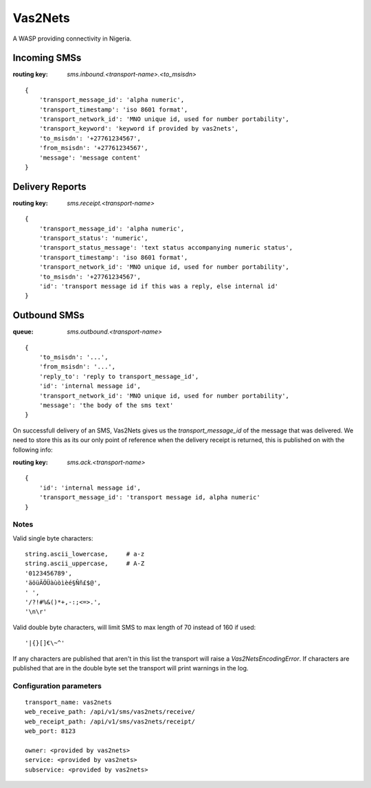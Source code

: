 Vas2Nets
========

A WASP providing connectivity in Nigeria.


Incoming SMSs
*************

:routing key: `sms.inbound.<transport-name>.<to_msisdn>`

::

    {
        'transport_message_id': 'alpha numeric',
        'transport_timestamp': 'iso 8601 format',
        'transport_network_id': 'MNO unique id, used for number portability',
        'transport_keyword': 'keyword if provided by vas2nets',
        'to_msisdn': '+27761234567',
        'from_msisdn': '+27761234567',
        'message': 'message content'
    }

Delivery Reports
****************

:routing key: `sms.receipt.<transport-name>`

::

    {
        'transport_message_id': 'alpha numeric',
        'transport_status': 'numeric',
        'transport_status_message': 'text status accompanying numeric status',
        'transport_timestamp': 'iso 8601 format',
        'transport_network_id': 'MNO unique id, used for number portability',
        'to_msisdn': '+27761234567',
        'id': 'transport message id if this was a reply, else internal id'
    }

Outbound SMSs
*************

:queue: `sms.outbound.<transport-name>`

::
    
    {
        'to_msisdn': '...',
        'from_msisdn': '...',
        'reply_to': 'reply to transport_message_id',
        'id': 'internal message id',
        'transport_network_id': 'MNO unique id, used for number portability',
        'message': 'the body of the sms text'
    }

On successfull delivery of an SMS, Vas2Nets gives us the `transport_message_id` 
of the message that was delivered. We need to store this as its our only point
of reference when the delivery receipt is returned, this is published on with
the following info:

:routing key: `sms.ack.<transport-name>`

::

    {
        'id': 'internal message id',
        'transport_message_id': 'transport message id, alpha numeric'
    }


Notes
~~~~~

Valid single byte characters::

    string.ascii_lowercase,     # a-z
    string.ascii_uppercase,     # A-Z
    '0123456789',
    'äöüÄÖÜàùòìèé§Ññ£$@',
    ' ',
    '/?!#%&()*+,-:;<=>.',
    '\n\r'
    
Valid double byte characters, will limit SMS to max length of 70 instead of 
160 if used::

    '|{}[]€\~^'

If any characters are published that aren't in this list the transport will raise a `Vas2NetsEncodingError`. If characters are published that are in the double byte set the transport will print warnings in the log.

Configuration parameters
~~~~~~~~~~~~~~~~~~~~~~~~

::

    transport_name: vas2nets
    web_receive_path: /api/v1/sms/vas2nets/receive/
    web_receipt_path: /api/v1/sms/vas2nets/receipt/
    web_port: 8123

    owner: <provided by vas2nets>
    service: <provided by vas2nets>
    subservice: <provided by vas2nets>


